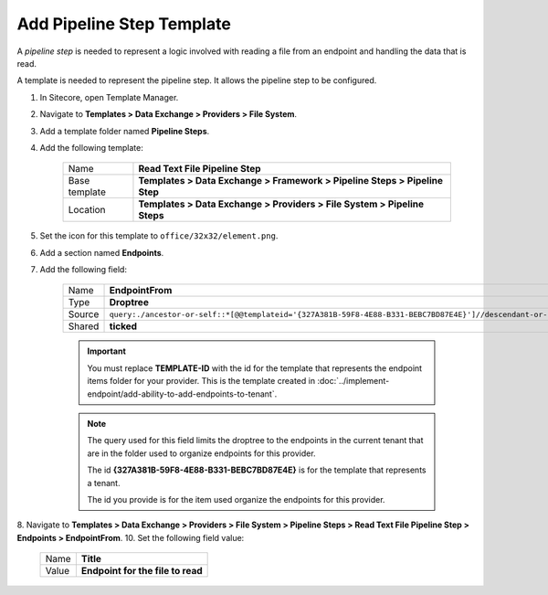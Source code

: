 Add Pipeline Step Template
=======================================

A *pipeline step* is needed to represent a logic involved with 
reading a file from an endpoint and handling the data that is read.

A template is needed to represent the pipeline step. It allows the
pipeline step to be configured. 

1. In Sitecore, open Template Manager.
2. Navigate to **Templates > Data Exchange > Providers > File System**.
3. Add a template folder named **Pipeline Steps**.
4. Add the following template:

    +-------------------+-----------------------------------------------------------------------------------+
    | Name              | **Read Text File Pipeline Step**                                                  |
    +-------------------+-----------------------------------------------------------------------------------+
    | Base template     | **Templates > Data Exchange > Framework > Pipeline Steps > Pipeline Step**        |
    +-------------------+-----------------------------------------------------------------------------------+
    | Location          | **Templates > Data Exchange > Providers > File System > Pipeline Steps**          |
    +-------------------+-----------------------------------------------------------------------------------+

5. Set the icon for this template to ``office/32x32/element.png``.
6. Add a section named **Endpoints**.
7. Add the following field:

    +---------+-----------------------------------------------------------------------------------------------------------------------------------------------+
    | Name    | **EndpointFrom**                                                                                                                              |
    +---------+-----------------------------------------------------------------------------------------------------------------------------------------------+
    | Type    | **Droptree**                                                                                                                                  |
    +---------+-----------------------------------------------------------------------------------------------------------------------------------------------+
    | Source  | ``query:./ancestor-or-self::*[@@templateid='{327A381B-59F8-4E88-B331-BEBC7BD87E4E}']//descendant-or-self::*[@@templateid='TEMPLATE-ID']``     |
    +---------+-----------------------------------------------------------------------------------------------------------------------------------------------+
    | Shared  | **ticked**                                                                                                                                    |
    +---------+-----------------------------------------------------------------------------------------------------------------------------------------------+

    .. important:: 
    
        You must replace **TEMPLATE-ID** with the id for the template
        that represents the endpoint items folder for your provider. This  
        is the template created in :doc:`../implement-endpoint/add-ability-to-add-endpoints-to-tenant`. 

    .. note:: 
    
        The query used for this field limits the droptree to the endpoints 
        in the current tenant that are in the folder used to organize 
        endpoints for this provider. 
        
        The id **{327A381B-59F8-4E88-B331-BEBC7BD87E4E}** is for the template
        that represents a tenant. 
        
        The id you provide is for the item used organize the endpoints for 
        this provider. 
        
8. Navigate to **Templates > Data Exchange > Providers > File System > Pipeline Steps > Read Text File Pipeline Step > Endpoints > EndpointFrom**.
10. Set the following field value: 

    +---------+---------------------------------------+
    | Name    | **Title**                             |
    +---------+---------------------------------------+
    | Value   | **Endpoint for the file to read**     |
    +---------+---------------------------------------+
